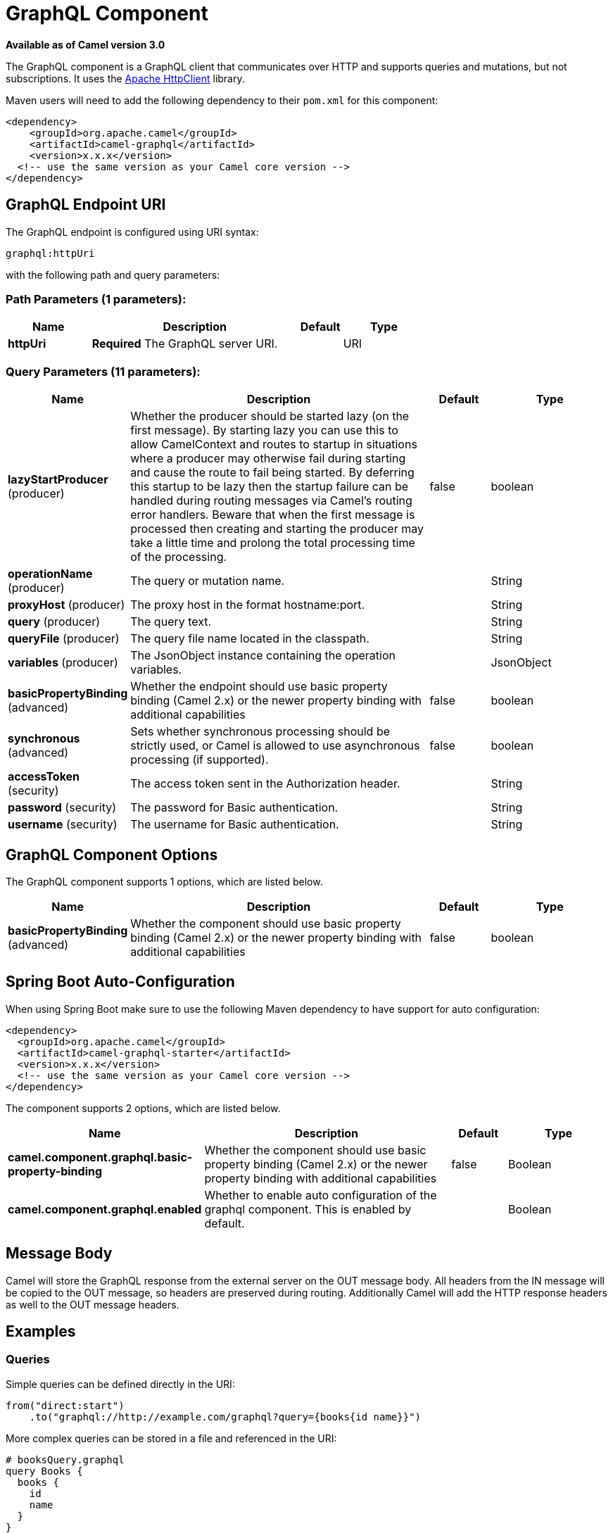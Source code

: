 [[graphql-component]]
= GraphQL Component
:page-source: components/camel-graphql/src/main/docs/graphql-component.adoc

*Available as of Camel version 3.0*

The GraphQL component is a GraphQL client that communicates over HTTP and supports queries and mutations, but not subscriptions. It uses the https://hc.apache.org/httpcomponents-client-4.5.x/index.html[Apache HttpClient] library.

Maven users will need to add the following dependency to their `pom.xml`
for this component:

[source,xml]
------------------------------------------------------------
<dependency>
    <groupId>org.apache.camel</groupId>
    <artifactId>camel-graphql</artifactId>
    <version>x.x.x</version>
  <!-- use the same version as your Camel core version -->
</dependency>
------------------------------------------------------------

== GraphQL Endpoint URI

// endpoint options: START
The GraphQL endpoint is configured using URI syntax:

----
graphql:httpUri
----

with the following path and query parameters:

=== Path Parameters (1 parameters):


[width="100%",cols="2,5,^1,2",options="header"]
|===
| Name | Description | Default | Type
| *httpUri* | *Required* The GraphQL server URI. |  | URI
|===


=== Query Parameters (11 parameters):


[width="100%",cols="2,5,^1,2",options="header"]
|===
| Name | Description | Default | Type
| *lazyStartProducer* (producer) | Whether the producer should be started lazy (on the first message). By starting lazy you can use this to allow CamelContext and routes to startup in situations where a producer may otherwise fail during starting and cause the route to fail being started. By deferring this startup to be lazy then the startup failure can be handled during routing messages via Camel's routing error handlers. Beware that when the first message is processed then creating and starting the producer may take a little time and prolong the total processing time of the processing. | false | boolean
| *operationName* (producer) | The query or mutation name. |  | String
| *proxyHost* (producer) | The proxy host in the format hostname:port. |  | String
| *query* (producer) | The query text. |  | String
| *queryFile* (producer) | The query file name located in the classpath. |  | String
| *variables* (producer) | The JsonObject instance containing the operation variables. |  | JsonObject
| *basicPropertyBinding* (advanced) | Whether the endpoint should use basic property binding (Camel 2.x) or the newer property binding with additional capabilities | false | boolean
| *synchronous* (advanced) | Sets whether synchronous processing should be strictly used, or Camel is allowed to use asynchronous processing (if supported). | false | boolean
| *accessToken* (security) | The access token sent in the Authorization header. |  | String
| *password* (security) | The password for Basic authentication. |  | String
| *username* (security) | The username for Basic authentication. |  | String
|===
// endpoint options: END

== GraphQL Component Options

// component options: START
The GraphQL component supports 1 options, which are listed below.



[width="100%",cols="2,5,^1,2",options="header"]
|===
| Name | Description | Default | Type
| *basicPropertyBinding* (advanced) | Whether the component should use basic property binding (Camel 2.x) or the newer property binding with additional capabilities | false | boolean
|===
// component options: END

// spring-boot-auto-configure options: START
== Spring Boot Auto-Configuration

When using Spring Boot make sure to use the following Maven dependency to have support for auto configuration:

[source,xml]
----
<dependency>
  <groupId>org.apache.camel</groupId>
  <artifactId>camel-graphql-starter</artifactId>
  <version>x.x.x</version>
  <!-- use the same version as your Camel core version -->
</dependency>
----


The component supports 2 options, which are listed below.



[width="100%",cols="2,5,^1,2",options="header"]
|===
| Name | Description | Default | Type
| *camel.component.graphql.basic-property-binding* | Whether the component should use basic property binding (Camel 2.x) or the newer property binding with additional capabilities | false | Boolean
| *camel.component.graphql.enabled* | Whether to enable auto configuration of the graphql component. This is enabled by default. |  | Boolean
|===
// spring-boot-auto-configure options: END

== Message Body

Camel will store the GraphQL response from the external server on the OUT message body. All headers from the IN message will be copied to the OUT message, so headers are preserved during routing. Additionally Camel will add the HTTP response headers as well to the OUT message headers.

== Examples

=== Queries

Simple queries can be defined directly in the URI:

[source,java]
----
from("direct:start")
    .to("graphql://http://example.com/graphql?query={books{id name}}")
----

More complex queries can be stored in a file and referenced in the URI:

[source,java]
----
# booksQuery.graphql
query Books {
  books {
    id
    name
  }
}

from("direct:start")
    .to("graphql://http://example.com/graphql?queryFile=booksQuery.graphql")
----

When the query file defines multiple operations, it's required to specify which one should be executed:

[source,java]
----
from("direct:start")
    .to("graphql://http://example.com/graphql?queryFile=multipleQueries.graphql&operationName=Books")
----

Queries with variables need to reference a JsonObject instance from the registry:

[source,java]
----
@BindToRegistry("bookByIdQueryVariables")
public JsonObject bookByIdQueryVariables() {
    JsonObject variables = new JsonObject();
    variables.put("id", "book-1");
    return variables;
}

from("direct:start")
    .to("graphql://http://example.com/graphql?queryFile=bookByIdQuery.graphql&variables=#bookByIdQueryVariables")
----

=== Mutations

Mutations are like queries with variables. They specify a query and a reference to a variables bean:

[source,java]
----
# addBookMutation.graphql
mutation AddBook($bookInput: BookInput) {
  addBook(bookInput: $bookInput) {
    id
    name
    author {
      name
    }
  }
}

@BindToRegistry("addBookMutationVariables")
public JsonObject addBookMutationVariables() {
    JsonObject bookInput = new JsonObject();
    bookInput.put("name", "Typee");
    bookInput.put("authorId", "author-2");
    JsonObject variables = new JsonObject();
    variables.put("bookInput", bookInput);
    return variables;
}

from("direct:start")
    .to("graphql://http://example.com/graphql?graphql?queryFile=addBookMutation.graphql&variables=#addBookMutationVariables")
----
